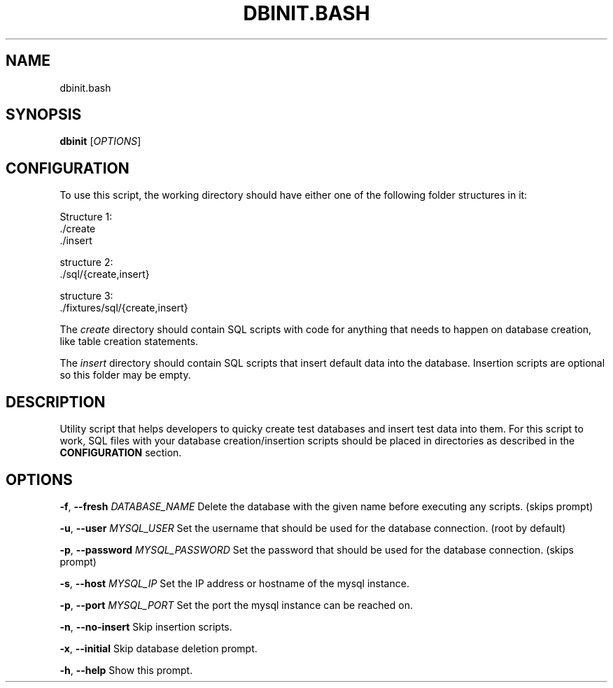 .TH DBINIT.BASH 1 01-13-2018 redrock9 DBINIT.BASH

.SH NAME
    dbinit.bash

.SH SYNOPSIS 
    
.B  dbinit
.RI  [ OPTIONS ]

.SH CONFIGURATION
To use this script, the working directory should have either one of the following folder structures in it:

Structure 1:
  ./create
  ./insert

structure 2:
  ./sql/{create,insert}

structure 3:
  ./fixtures/sql/{create,insert}

The \fIcreate\fP directory should contain SQL scripts with code for anything that needs to happen on database creation, like table creation statements.

The \fIinsert\fP directory should contain SQL scripts that insert default data into the database. Insertion scripts are optional
so this folder may be empty.

.SH DESCRIPTION
Utility script that helps developers to quicky create test databases and insert test data into them. For this script to work, SQL files with your 
database creation/insertion scripts should be placed in directories as described in the \fBCONFIGURATION\fP section.

.SH OPTIONS
 \fB-f\fP, \fB--fresh\fP \fIDATABASE_NAME\fP      Delete the database with the given name before executing any scripts. (skips prompt)

 \fB-u\fP, \fB--user\fP  \fIMYSQL_USER\fP         Set the username that should be used for the database connection. (root by default)

 \fB-p\fP, \fB--password\fP \fIMYSQL_PASSWORD\fP  Set the password that should be used for the database connection. (skips prompt)

 \fB-s\fP, \fB--host\fP \fIMYSQL_IP\fP            Set the IP address or hostname of the mysql instance.

 \fB-p\fP, \fB--port\fP \fIMYSQL_PORT\fP          Set the port the mysql instance can be reached on.
 
 \fB-n\fP, \fB--no-insert\fP                Skip insertion scripts.

 \fB-x\fP, \fB--initial\fP                  Skip database deletion prompt.

 \fB-h\fP, \fB--help\fP                     Show this prompt.

